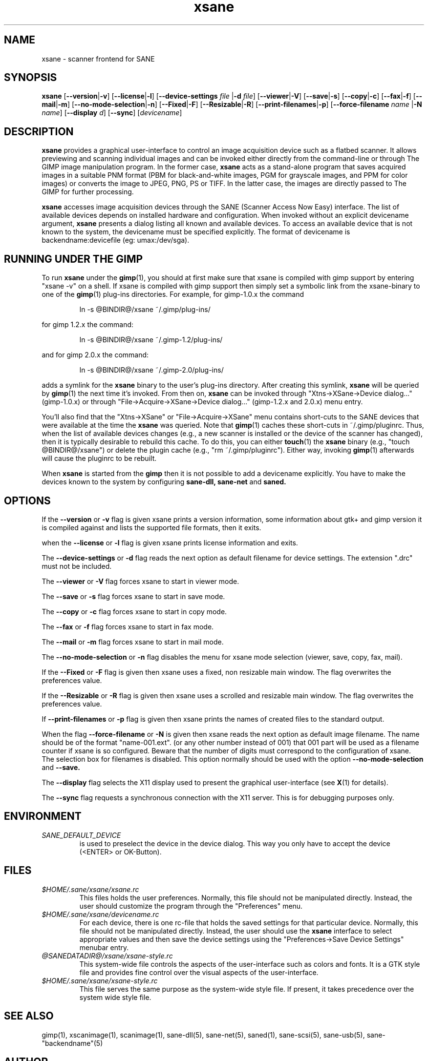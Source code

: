 .TH xsane 1 "15 Jun 2002"
.IX xsane
.SH NAME
xsane - scanner frontend for SANE
.SH SYNOPSIS
.B xsane
.RB [ --version | -v ]
.RB [ --license | -l ]
.RB [ --device-settings
.IR file
.RB | -d
.IR file ]
.RB [ --viewer | -V ]
.RB [ --save | -s ]
.RB [ --copy | -c ]
.RB [ --fax | -f ]
.RB [ --mail | -m ]
.RB [ --no-mode-selection | -n ]
.RB [ --Fixed | -F ]
.RB [ --Resizable | -R ]
.RB [ --print-filenames | -p ]
.RB [ --force-filename
.IR name
.RB | -N
.IR name ]
.RB [ --display
.IR d ]
.RB [ --sync ]
.RI [ devicename ]
.SH DESCRIPTION
.B xsane
provides a graphical user-interface to control an image
acquisition device such as a flatbed scanner.  It allows
previewing and scanning individual images and can be invoked either
directly from the command-line or through The GIMP image manipulation
program.  In the former case,
.B xsane
acts as a stand-alone program that saves acquired images in a suitable
PNM format (PBM for black-and-white images, PGM for grayscale images,
and PPM for color images) or converts the image to JPEG, PNG, PS or TIFF.
In the latter case, the images are directly passed to The GIMP for further
processing.

.B xsane
accesses image acquisition devices through the SANE (Scanner Access
Now Easy) interface.  The list of available devices depends on
installed hardware and configuration.  When invoked without an
explicit devicename argument,
.B xsane
presents a dialog listing all known and available devices.  To access
an available device that is not known to the system, the devicename
must be specified explicitly. The format of devicename is
backendname:devicefile (eg: umax:/dev/sga).
.SH RUNNING UNDER THE GIMP
To run
.B xsane
under the
.BR gimp (1),
you should at first make sure that xsane is
compiled with gimp support by entering "xsane -v" on a shell.
If xsane is compiled with gimp support then simply set a
symbolic link from the xsane-binary to one of the
.BR gimp (1)
plug-ins directories.  For example, for gimp-1.0.x the command
.PP
.RS
ln -s @BINDIR@/xsane ~/.gimp/plug-ins/
.RE
.PP
for gimp 1.2.x the command:
.PP
.RS
ln -s @BINDIR@/xsane ~/.gimp-1.2/plug-ins/
.RE
.PP
and for gimp 2.0.x the command:
.PP
.RS
ln -s @BINDIR@/xsane ~/.gimp-2.0/plug-ins/
.RE
.PP
adds a symlink for the
.B xsane
binary to the user's plug-ins directory.  After creating this symlink,
.B xsane
will be queried by
.BR gimp (1)
the next time it's invoked.  From then on,
.B xsane
can be invoked through "Xtns->XSane->Device dialog..." (gimp-1.0.x) or through
"File->Acquire->XSane->Device dialog..." (gimp-1.2.x and 2.0.x) menu entry.

You'll also find that the "Xtns->XSane" or "File->Acquire->XSane" menu contains
short-cuts to the SANE devices that were available at the time the
.B xsane
was queried. 
Note that
.BR gimp (1)
caches these short-cuts in ~/.gimp/pluginrc.  Thus, when the list of
available devices changes (e.g., a new scanner is installed or the
device of the scanner has changed), then it is typically desirable
to rebuild this cache.  To do this, you can either
.BR touch (1)
the
.B xsane
binary (e.g., "touch @BINDIR@/xsane") or delete the plugin cache
(e.g., "rm ~/.gimp/pluginrc").  Either way, invoking
.BR gimp (1)
afterwards will cause the pluginrc to be rebuilt.
.PP
When
.B xsane
is started from the
.B  gimp
then it is not possible to add a devicename explicitly. You have to make the
devices known to the system by configuring
.B sane-dll, sane-net
and
.B saned.

.SH OPTIONS
.PP
If the
.B --version
or
.B -v
flag is given xsane prints a version information, some
information about gtk+ and gimp version it is compiled
against and lists the supported file formats, then it exits.
.PP
when the
.B --license
or
.B -l
flag is given xsane prints license information and exits.
.PP
The
.B --device-settings
or
.B -d
flag reads the next option as default filename
for device settings. The extension ".drc" must not
be included.
.PP
The
.B --viewer
or
.B -V
flag forces xsane to start in viewer mode.
.PP
The
.B --save
or
.B -s
flag forces xsane to start in save mode.
.PP
The
.B --copy
or
.B -c
flag forces xsane to start in copy mode.
.PP
The
.B --fax
or
.B -f
flag forces xsane to start in fax mode.
.PP
The
.B --mail
or
.B -m
flag forces xsane to start in mail mode.
.PP
The
.B --no-mode-selection
or
.B -n
flag disables the menu for xsane mode selection (viewer, save, copy, fax, mail).
.PP
If the
.B --Fixed
or
.B -F
flag is given then xsane uses a fixed, non resizable main window.
The flag overwrites the preferences value.
.PP
If the
.B --Resizable
or
.B -R
flag is given then xsane uses a scrolled and resizable main window.
The flag overwrites the preferences value.
.PP
If
.B --print-filenames
or
.B -p
flag is given then xsane prints the names of created files to the standard output.
.PP
When the flag
.B --force-filename
or
.B -N
is given then xsane reads the next option as default image filename. The name should be
of the format "name-001.ext". (or any other number instead of 001) that 001 part
will be used as a filename counter if xsane is so configured. Beware that the
number of digits must correspond to the configuration of xsane. The selection box
for filenames is disabled. This option normally should be used with the option
.B --no-mode-selection
and
.B --save.
.PP
The
.B --display
flag selects the X11 display used to present the graphical user-interface
(see
.BR X (1)
for details).
.PP
The
.B --sync
flag requests a synchronous connection with the X11 server.  This is for
debugging purposes only.
.SH ENVIRONMENT
.TP
.I SANE_DEFAULT_DEVICE
is used to preselect the device in the device dialog. This way you only
have to accept the device (<ENTER> or OK-Button).

.SH FILES
.TP
.I $HOME/.sane/xsane/xsane.rc
This files holds the user preferences.  Normally, this file should not
be manipulated directly.  Instead, the user should customize the
program through the "Preferences" menu.
.TP
.I $HOME/.sane/xsane/devicename.rc
For each device, there is one rc-file that holds the saved settings
for that particular device.  Normally, this file should not be
manipulated directly.  Instead, the user should use the
.B xsane
interface to select appropriate values and then save the device
settings using the "Preferences->Save Device Settings" menubar entry.
.TP
.I @SANEDATADIR@/xsane/xsane-style.rc
This system-wide file controls the aspects of the user-interface such
as colors and fonts.  It is a GTK style file and provides fine control
over the visual aspects of the user-interface.
.TP
.I $HOME/.sane/xsane/xsane-style.rc
This file serves the same purpose as the system-wide style file.  If
present, it takes precedence over the system wide style file.
.SH "SEE ALSO"
gimp(1), xscanimage(1), scanimage(1),
sane\-dll(5), sane\-net(5), saned(1), sane\-scsi(5), sane\-usb(5),
sane\-"backendname"(5)
.SH AUTHOR
Oliver Rauch <Oliver.Rauch@rauch-domain.de>
